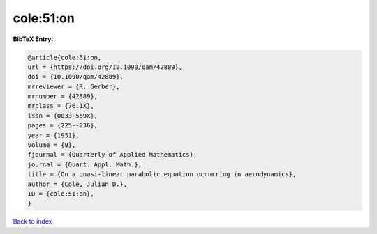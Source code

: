 cole:51:on
==========

.. :cite:t:`cole:51:on`

.. bibliography:: ../../All.bib

**BibTeX Entry:**

.. code-block:: bibtex

   @article{cole:51:on,
   url = {https://doi.org/10.1090/qam/42889},
   doi = {10.1090/qam/42889},
   mrreviewer = {R. Gerber},
   mrnumber = {42889},
   mrclass = {76.1X},
   issn = {0033-569X},
   pages = {225--236},
   year = {1951},
   volume = {9},
   fjournal = {Quarterly of Applied Mathematics},
   journal = {Quart. Appl. Math.},
   title = {On a quasi-linear parabolic equation occurring in aerodynamics},
   author = {Cole, Julian D.},
   ID = {cole:51:on},
   }

`Back to index <../index>`_
